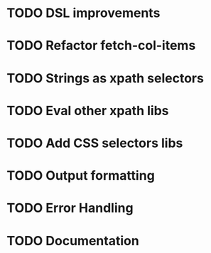 * TODO DSL improvements
* TODO Refactor fetch-col-items
* TODO Strings as xpath selectors
* TODO Eval other xpath libs
* TODO Add CSS selectors libs
* TODO Output formatting
* TODO Error Handling
* TODO Documentation
